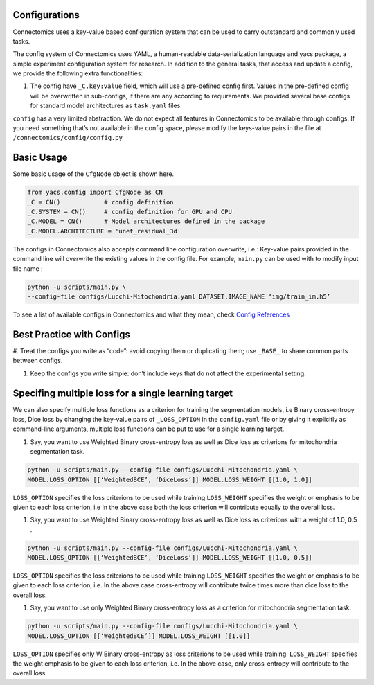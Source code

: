 Configurations
===============

Connectomics uses a key-value based configuration system that can be used to carry outstandard and commonly used tasks.

The config system of Connectomics uses YAML, a human-readable data-serialization language and yacs package, a simple experiment 
configuration system for research. In addition to the general tasks, that access and update a config, we provide the following extra 
functionalities:

#. The config have ``_C.key:value``  field, which will use a pre-defined config first. Values in the pre-defined config will 
   be overwritten in sub-configs, if there are any according to requirements. We provided several base configs for standard model 
   architectures as ``task.yaml`` files.

``config`` has a very limited abstraction. We do not expect all features in Connectomics to be available through configs. If you need 
something that’s not available in the config space, please modify the keys-value pairs in the file at 
``/connectomics/config/config.py``

Basic Usage
============

Some basic usage of the ``CfgNode`` object is shown here.

.. code-block:: none

    from yacs.config import CfgNode as CN
    _C = CN()            # config definition
    _C.SYSTEM = CN()     # config definition for GPU and CPU
    _C.MODEL = CN()      # Model architectures defined in the package
    _C.MODEL.ARCHITECTURE = 'unet_residual_3d' 
   
The configs in Connectomics also accepts command line configuration overwrite, i.e.: Key-value pairs provided in the command line will 
overwrite the existing values in the config file. For example, ``main.py`` can be used with to modify input file name :

.. code-block:: none

    python -u scripts/main.py \
    --config-file configs/Lucchi-Mitochondria.yaml DATASET.IMAGE_NAME ‘img/train_im.h5’
  
To see a list of available configs in Connectomics and what they mean, check `Config References <https://github.com/zudi-
lin/pytorch_connectomics/blob/master/connectomics/config/config.py>`_


Best Practice with Configs
==========================

#. Treat the configs you write as “code”: avoid copying them or duplicating them; use ``_BASE_`` to share common parts between 
configs.

#. Keep the configs you write simple: don’t include keys that do not affect the experimental setting.


Specifing multiple loss for a single learning target
=========================================================

We can also specify multiple loss functions as a criterion for training the segmentation models, i.e Binary cross-entropy loss, Dice 
loss by changing the key-value pairs of ``_LOSS_OPTION`` in the ``config.yaml`` file or by giving it explicitly as command-line 
arguments, multiple loss functions can be put to use for a single learning target.


#. Say, you want to use Weighted Binary cross-entropy loss as well as Dice loss as criterions for mitochondria segmentation task.

.. code-block:: none

   python -u scripts/main.py --config-file configs/Lucchi-Mitochondria.yaml \
   MODEL.LOSS_OPTION [[‘WeightedBCE’, ‘DiceLoss’]] MODEL.LOSS_WEIGHT [[1.0, 1.0]]
   
 
``LOSS_OPTION`` specifies the loss criterions to be used while training
``LOSS_WEIGHT`` specifies the weight or emphasis to be given to each loss criterion, i.e In the above case both the loss criterion
will contribute equally to the overall loss.


#. Say, you want to use Weighted Binary cross-entropy loss as well as Dice loss as criterions with a weight of 1.0, 0.5 .

.. code-block:: none

   python -u scripts/main.py --config-file configs/Lucchi-Mitochondria.yaml \
   MODEL.LOSS_OPTION [[‘WeightedBCE’, ‘DiceLoss’]] MODEL.LOSS_WEIGHT [[1.0, 0.5]]
   
 
``LOSS_OPTION`` specifies the loss criterions to be used while training
``LOSS_WEIGHT`` specifies the weight or emphasis to be given to each loss criterion, i.e. In the above case cross-entropy will 
contribute twice times more than dice loss to the overall loss.



#. Say, you want to use only Weighted Binary cross-entropy loss as a criterion for mitochondria segmentation task.

.. code-block:: none

   python -u scripts/main.py --config-file configs/Lucchi-Mitochondria.yaml \
   MODEL.LOSS_OPTION [[‘WeightedBCE’]] MODEL.LOSS_WEIGHT [[1.0]]
   
 
``LOSS_OPTION`` specifies only W Binary cross-entropy as loss criterions to be used while training.
``LOSS_WEIGHT`` specifies the weight emphasis to be given to each loss criterion, i.e. In the above case, only cross-entropy will 
contribute to the overall loss.


















